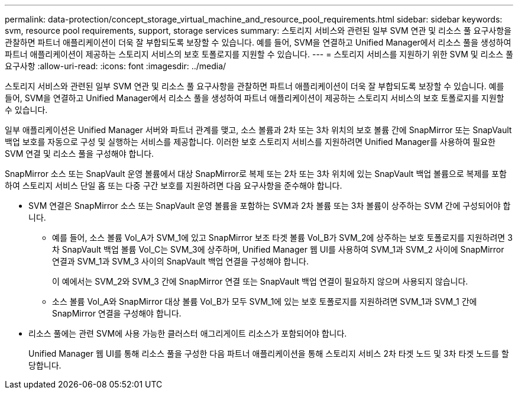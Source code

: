 ---
permalink: data-protection/concept_storage_virtual_machine_and_resource_pool_requirements.html 
sidebar: sidebar 
keywords: svm, resource pool requirements, support, storage services 
summary: 스토리지 서비스와 관련된 일부 SVM 연관 및 리소스 풀 요구사항을 관찰하면 파트너 애플리케이션이 더욱 잘 부합되도록 보장할 수 있습니다. 예를 들어, SVM을 연결하고 Unified Manager에서 리소스 풀을 생성하여 파트너 애플리케이션이 제공하는 스토리지 서비스의 보호 토폴로지를 지원할 수 있습니다. 
---
= 스토리지 서비스를 지원하기 위한 SVM 및 리소스 풀 요구사항
:allow-uri-read: 
:icons: font
:imagesdir: ../media/


[role="lead"]
스토리지 서비스와 관련된 일부 SVM 연관 및 리소스 풀 요구사항을 관찰하면 파트너 애플리케이션이 더욱 잘 부합되도록 보장할 수 있습니다. 예를 들어, SVM을 연결하고 Unified Manager에서 리소스 풀을 생성하여 파트너 애플리케이션이 제공하는 스토리지 서비스의 보호 토폴로지를 지원할 수 있습니다.

일부 애플리케이션은 Unified Manager 서버와 파트너 관계를 맺고, 소스 볼륨과 2차 또는 3차 위치의 보호 볼륨 간에 SnapMirror 또는 SnapVault 백업 보호를 자동으로 구성 및 실행하는 서비스를 제공합니다. 이러한 보호 스토리지 서비스를 지원하려면 Unified Manager를 사용하여 필요한 SVM 연결 및 리소스 풀을 구성해야 합니다.

SnapMirror 소스 또는 SnapVault 운영 볼륨에서 대상 SnapMirror로 복제 또는 2차 또는 3차 위치에 있는 SnapVault 백업 볼륨으로 복제를 포함하여 스토리지 서비스 단일 홉 또는 다중 구간 보호를 지원하려면 다음 요구사항을 준수해야 합니다.

* SVM 연결은 SnapMirror 소스 또는 SnapVault 운영 볼륨을 포함하는 SVM과 2차 볼륨 또는 3차 볼륨이 상주하는 SVM 간에 구성되어야 합니다.
+
** 예를 들어, 소스 볼륨 Vol_A가 SVM_1에 있고 SnapMirror 보조 타겟 볼륨 Vol_B가 SVM_2에 상주하는 보호 토폴로지를 지원하려면 3차 SnapVault 백업 볼륨 Vol_C는 SVM_3에 상주하며, Unified Manager 웹 UI를 사용하여 SVM_1과 SVM_2 사이에 SnapMirror 연결과 SVM_1과 SVM_3 사이의 SnapVault 백업 연결을 구성해야 합니다.
+
이 예에서는 SVM_2와 SVM_3 간에 SnapMirror 연결 또는 SnapVault 백업 연결이 필요하지 않으며 사용되지 않습니다.

** 소스 볼륨 Vol_A와 SnapMirror 대상 볼륨 Vol_B가 모두 SVM_1에 있는 보호 토폴로지를 지원하려면 SVM_1과 SVM_1 간에 SnapMirror 연결을 구성해야 합니다.


* 리소스 풀에는 관련 SVM에 사용 가능한 클러스터 애그리게이트 리소스가 포함되어야 합니다.
+
Unified Manager 웹 UI를 통해 리소스 풀을 구성한 다음 파트너 애플리케이션을 통해 스토리지 서비스 2차 타겟 노드 및 3차 타겟 노드를 할당합니다.


